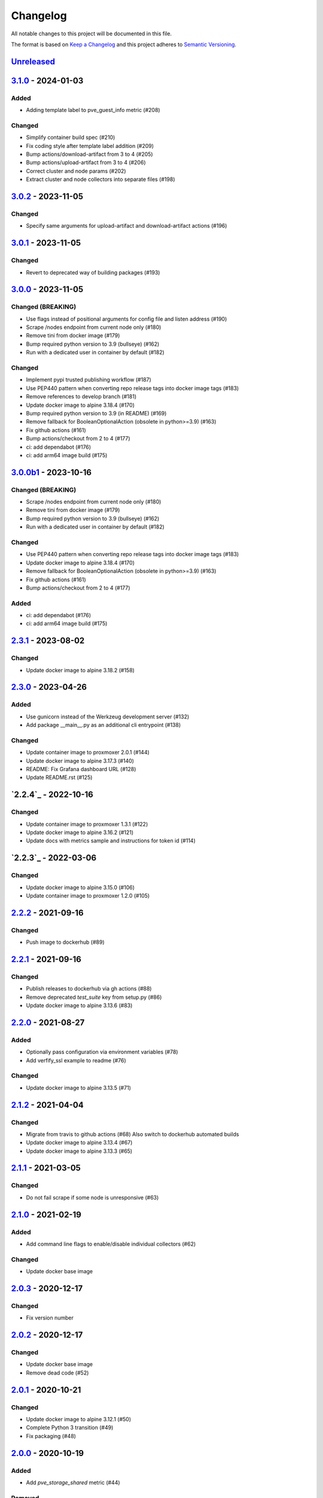 Changelog
=========

All notable changes to this project will be documented in this file.

The format is based on `Keep a Changelog`_ and this project adheres to
`Semantic Versioning`_.

`Unreleased`_
-------------

`3.1.0`_ - 2024-01-03
---------------------

Added
~~~~~

- Adding template label to pve_guest_info metric (#208)

Changed
~~~~~~~

- Simplify container build spec (#210)
- Fix coding style after template label addition (#209)
- Bump actions/download-artifact from 3 to 4 (#205)
- Bump actions/upload-artifact from 3 to 4 (#206)
- Correct cluster and node params (#202)
- Extract cluster and node collectors into separate files (#198)


`3.0.2`_ - 2023-11-05
---------------------

Changed
~~~~~~~

- Specify same arguments for upload-artifact and download-artifact actions
  (#196)


`3.0.1`_ - 2023-11-05
---------------------

Changed
~~~~~~~

- Revert to deprecated way of building packages (#193)


`3.0.0`_ - 2023-11-05
---------------------

Changed (BREAKING)
~~~~~~~~~~~~~~~~~~
- Use flags instead of positional arguments for config file and listen address
  (#190)
- Scrape /nodes endpoint from current node only (#180)
- Remove tini from docker image (#179)
- Bump required python version to 3.9 (bullseye) (#162)
- Run with a dedicated user in container by default (#182)

Changed
~~~~~~~

- Implement pypi trusted publishing workflow (#187)
- Use PEP440 pattern when converting repo release tags into docker image tags (#183)
- Remove references to develop branch (#181)
- Update docker image to alpine 3.18.4 (#170)
- Bump required python version to 3.9 (in README) (#169)
- Remove fallback for BooleanOptionalAction (obsolete in python>=3.9) (#163)
- Fix github actions (#161)
- Bump actions/checkout from 2 to 4 (#177)
- ci: add dependabot (#176)
- ci: add arm64 image build (#175)


`3.0.0b1`_ - 2023-10-16
-----------------------

Changed (BREAKING)
~~~~~~~~~~~~~~~~~~
- Scrape /nodes endpoint from current node only (#180)
- Remove tini from docker image (#179)
- Bump required python version to 3.9 (bullseye) (#162)
- Run with a dedicated user in container by default (#182)

Changed
~~~~~~~
- Use PEP440 pattern when converting repo release tags into docker image tags (#183)
- Update docker image to alpine 3.18.4 (#170)
- Remove fallback for BooleanOptionalAction (obsolete in python>=3.9) (#163)
- Fix github actions (#161)
- Bump actions/checkout from 2 to 4 (#177)

Added
~~~~~
- ci: add dependabot (#176)
- ci: add arm64 image build (#175)


`2.3.1`_ - 2023-08-02
---------------------

Changed
~~~~~~~
- Update docker image to alpine 3.18.2 (#158)


`2.3.0`_ - 2023-04-26
---------------------

Added
~~~~~
- Use gunicorn instead of the Werkzeug development server (#132)
- Add package __main__.py as an additional cli entrypoint (#138)

Changed
~~~~~~~
- Update container image to proxmoxer 2.0.1 (#144)
- Update docker image to alpine 3.17.3 (#140)
- README: Fix Grafana dashboard URL (#128)
- Update README.rst (#125)


`2.2.4`_ - 2022-10-16
---------------------

Changed
~~~~~~~

- Update container image to proxmoxer 1.3.1 (#122)
- Update docker image to alpine 3.16.2 (#121)
- Update docs with metrics sample and instructions for token id (#114)


`2.2.3`_ - 2022-03-06
---------------------

Changed
~~~~~~~

- Update docker image to alpine 3.15.0 (#106)
- Update container image to proxmoxer 1.2.0 (#105)


`2.2.2`_ - 2021-09-16
---------------------

Changed
~~~~~~~

- Push image to dockerhub (#89)

`2.2.1`_ - 2021-09-16
---------------------

Changed
~~~~~~~

- Publish releases to dockerhub via gh actions (#88)
- Remove deprecated `test_suite` key from setup.py (#86)
- Update docker image to alpine 3.13.6 (#83)


`2.2.0`_ - 2021-08-27
---------------------

Added
~~~~~

- Optionally pass configuration via environment variables (#78)
- Add verfify_ssl example to readme (#76)

Changed
~~~~~~~

- Update docker image to alpine 3.13.5 (#71)

`2.1.2`_ - 2021-04-04
---------------------

Changed
~~~~~~~

- Migrate from travis to github actions (#68)
  Also switch to dockerhub automated builds
- Update docker image to alpine 3.13.4 (#67)
- Update docker image to alpine 3.13.3 (#65)

`2.1.1`_ - 2021-03-05
---------------------

Changed
~~~~~~~

- Do not fail scrape if some node is unresponsive (#63)

`2.1.0`_ - 2021-02-19
---------------------

Added
~~~~~

- Add command line flags to enable/disable individual collectors (#62)

Changed
~~~~~~~

- Update docker base image

`2.0.3`_ - 2020-12-17
---------------------

Changed
~~~~~~~

- Fix version number

`2.0.2`_ - 2020-12-17
---------------------

Changed
~~~~~~~

- Update docker base image
- Remove dead code (#52)

`2.0.1`_ - 2020-10-21
---------------------

Changed
~~~~~~~

- Update docker image to alpine 3.12.1 (#50)
- Complete Python 3 transition (#49)
- Fix packaging (#48)

`2.0.0`_ - 2020-10-19
---------------------

Added
~~~~~

- Add `pve_storage_shared` metric (#44)

Removed
~~~~~~~

- Remove `ip` and `local` labels from `pve_node_info` gauge (#41)
- Dropped support for Python 2

`1.3.2`_ - 2020-07-02
---------------------

Changed
~~~~~~~

- Fix pypi autopublishing

`1.3.1`_ - 2020-07-02
---------------------

Changed
~~~~~~~

- Fix pypi / dockerhub autopublishing (#40)

`1.3.0`_ - 2020-07-02
---------------------

Added
~~~~~

- Autopublish to pypi (#39)
- Add dockerfile and autopublish to dockerhub (#38)
- Move repo to prometheus-pve github org (#36, #37)


`1.2.2`_ - 2020-05-18
---------------------

Changed
~~~~~~~

- Fix failure when some node is unavailable (#31)

`1.2.1`_ - 2020-05-03
---------------------

Changed
~~~~~~~

-  Refuse to start with invalid configuration (#29)
-  Log exceptions thrown during view rendering (#28)

`1.2.0`_ - 2020-04-20
---------------------

Added
~~~~~

-  Add pve_onboot_status read from vm/container config (#22)

`1.1.2`_ - 2018-10-17
---------------------

Changed
~~~~~~~

-  Fixed issues with VM names when PVE is down. (#14, #15)

`1.1.1`_ - 2018-02-28
---------------------

Changed
~~~~~~~

-  Fix for target/module URL parameters being ignored, fixes #9 and #11


`1.1.0`_ - 2018-01-22
---------------------

Added
~~~~~

-  IPv6 support


.. _Keep a Changelog: http://keepachangelog.com/en/1.0.0/
.. _Semantic Versioning: http://semver.org/spec/v2.0.0.html
.. _Unreleased: https://github.com/prometheus-pve/prometheus-pve-exporter/compare/v3.1.0...HEAD
.. _3.1.0: https://github.com/prometheus-pve/prometheus-pve-exporter/compare/v3.1.0...v3.0.2
.. _3.0.2: https://github.com/prometheus-pve/prometheus-pve-exporter/compare/v3.0.2...v3.0.1
.. _3.0.1: https://github.com/prometheus-pve/prometheus-pve-exporter/compare/v3.0.1...v3.0.0
.. _3.0.0: https://github.com/prometheus-pve/prometheus-pve-exporter/compare/v3.0.0b1...v3.0.0
.. _3.0.0b1: https://github.com/prometheus-pve/prometheus-pve-exporter/compare/v2.3.1...v3.0.0b1
.. _2.3.1: https://github.com/prometheus-pve/prometheus-pve-exporter/compare/v2.3.0...v2.3.1
.. _2.3.0: https://github.com/prometheus-pve/prometheus-pve-exporter/compare/v2.2.4...v2.3.0
.. _2.2.3: https://github.com/prometheus-pve/prometheus-pve-exporter/compare/v2.2.3...v2.2.4
.. _2.2.3: https://github.com/prometheus-pve/prometheus-pve-exporter/compare/v2.2.2...v2.2.3
.. _2.2.2: https://github.com/prometheus-pve/prometheus-pve-exporter/compare/v2.2.1...v2.2.2
.. _2.2.1: https://github.com/prometheus-pve/prometheus-pve-exporter/compare/v2.2.0...v2.2.1
.. _2.2.0: https://github.com/prometheus-pve/prometheus-pve-exporter/compare/v2.1.2...v2.2.0
.. _2.1.2: https://github.com/prometheus-pve/prometheus-pve-exporter/compare/v2.1.1...v2.1.2
.. _2.1.1: https://github.com/prometheus-pve/prometheus-pve-exporter/compare/v2.1.0...v2.1.1
.. _2.1.0: https://github.com/prometheus-pve/prometheus-pve-exporter/compare/v2.0.3...v2.1.0
.. _2.0.3: https://github.com/prometheus-pve/prometheus-pve-exporter/compare/v2.0.2...v2.0.3
.. _2.0.2: https://github.com/prometheus-pve/prometheus-pve-exporter/compare/v2.0.1...v2.0.2
.. _2.0.1: https://github.com/prometheus-pve/prometheus-pve-exporter/compare/v2.0.0...v2.0.1
.. _2.0.0: https://github.com/prometheus-pve/prometheus-pve-exporter/compare/v1.3.2...v2.0.0
.. _1.3.2: https://github.com/prometheus-pve/prometheus-pve-exporter/compare/v1.3.1...v1.3.2
.. _1.3.1: https://github.com/prometheus-pve/prometheus-pve-exporter/compare/v1.3.0...v1.3.1
.. _1.3.0: https://github.com/prometheus-pve/prometheus-pve-exporter/compare/v1.2.2...v1.3.0
.. _1.2.2: https://github.com/prometheus-pve/prometheus-pve-exporter/compare/v1.2.1...v1.2.2
.. _1.2.1: https://github.com/prometheus-pve/prometheus-pve-exporter/compare/v1.2.0...v1.2.1
.. _1.2.0: https://github.com/prometheus-pve/prometheus-pve-exporter/compare/v1.1.2...v1.2.0
.. _1.1.2: https://github.com/prometheus-pve/prometheus-pve-exporter/compare/v1.1.1...v1.1.2
.. _1.1.1: https://github.com/prometheus-pve/prometheus-pve-exporter/compare/v1.1.0...v1.1.1
.. _1.1.0: https://github.com/prometheus-pve/prometheus-pve-exporter/compare/v1.0.0...v1.1.0
